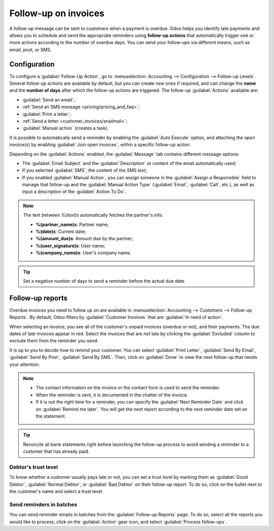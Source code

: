 =====================
Follow-up on invoices
=====================

A follow-up message can be sent to customers when a payment is overdue. Odoo helps you identify late
payments and allows you to schedule and send the appropriate reminders using **follow-up actions**
that automatically trigger one or more actions according to the number of overdue days. You can send
your follow-ups via different means, such as email, post, or SMS.

.. seealso::
   - `Odoo Tutorials: Payment Follow-up <https://www.odoo.com/slides/slide/payment-follow-up-1682>`_

Configuration
=============

To configure a :guilabel:`Follow-Up Action`, go to :menuselection:`Accounting --> Configuration -->
Follow-up Levels`. Several follow-up actions are available by default, but you can create new ones
if required, and can change the **name** and the **number of days** after which the follow-up
actions are triggered. The follow-up :guilabel:`Actions` available are:

- :guilabel:`Send an email`;
- :ref:`Send an SMS message <pricing/pricing_and_faq>`;
- :guilabel:`Print a letter`;
- :ref:`Send a letter <customer_invoices/snailmail>`;
- :guilabel:`Manual action` (creates a task).

It is possible to automatically send a reminder by enabling the :guilabel:`Auto Execute` option, and
attaching the *open* invoice(s) by enabling :guilabel:`Join open invoices`, within a specific
follow-up action.

Depending on the :guilabel:`Actions` enabled, the :guilabel:`Message` tab contains different message
options:

- The :guilabel:`Email Subject` and the :guilabel:`Description` or content of the email
  automatically used;
- If you selected :guilabel:`SMS`, the content of the SMS text;
- If you enabled :guilabel:`Manual Action`, you can assign someone in the :guilabel:`Assign a
  Responsible` field to manage that follow-up and the :guilabel:`Manual Action Type`
  (:guilabel:`Email`, :guilabel:`Call`, etc.), as well as input a description of the
  :guilabel:`Action To Do`.

.. note:: The text between `%(text)s` automatically fetches the partner's info.

   - **%(partner_name)s**: Partner name;
   - **%(date)s**: Current date;
   - **%(amount_due)s**: Amount due by the partner;
   - **%(user_signature)s**: User name;
   - **%(company_name)s**: User's company name.

.. tip::
   Set a negative number of days to send a reminder before the actual due date.

Follow-up reports
=================

Overdue invoices you need to follow up on are available in :menuselection:`Accounting --> Customers
--> Follow-up Reports`. By default, Odoo filters by :guilabel:`Customer Invoices` that are
:guilabel:`In need of action`.

When selecting an invoice, you see all of the customer's unpaid invoices (overdue or not), and their
payments. The due dates of late invoices appear in red. Select the invoices that are *not* late by
clicking the :guilabel:`Excluded` column to exclude them from the reminder you send.

It is up to you to decide how to remind your customer. You can select :guilabel:`Print Letter`,
:guilabel:`Send By Email`, :guilabel:`Send By Post`, :guilabel:`Send By SMS`. Then, click on
:guilabel:`Done` to view the next follow-up that needs your attention.

.. note::
   - The contact information on the invoice or the contact form is used to send the reminder.
   - When the reminder is sent, it is documented in the chatter of the invoice.
   - If it is not the right time for a reminder, you can specify the :guilabel:`Next Reminder Date`
     and click on :guilabel:`Remind me later`. You will get the next report according to the next
     reminder date set on the statement.

.. tip::
   Reconcile all bank statements right before launching the follow-up process to avoid sending a
   reminder to a customer that has already paid.

Debtor's trust level
--------------------

To know whether a customer usually pays late or not, you can set a trust level by marking them as
:guilabel:`Good Debtor`, :guilabel:`Normal Debtor`, or :guilabel:`Bad Debtor` on their follow-up
report. To do so, click on the bullet next to the customer's name and select a trust level.

.. image:: follow_up/debtors-trust-level.png
    :alt: Set debtor's trust level

Send reminders in batches
-------------------------

You can send reminder emails in batches from the :guilabel:`Follow-up Reports` page. To do so,
select all the reports you would like to process, click on the :guilabel:`Action` gear icon, and
select :guilabel:`Process follow-ups`.

.. seealso::
   - :doc:`/applications/essentials/in_app_purchase`
   - :doc:`/applications/marketing/sms_marketing/pricing/pricing_and_faq`
   - :doc:`../customer_invoices/snailmail`
